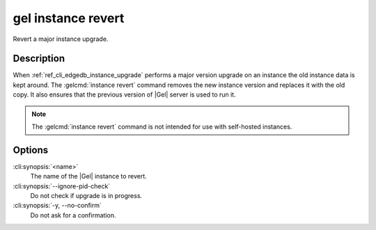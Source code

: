 .. _ref_cli_edgedb_instance_revert:


===================
gel instance revert
===================

Revert a major instance upgrade.

.. cli:synopsis::

     gel instance revert [<options>] <name>


Description
===========

When :ref:`ref_cli_edgedb_instance_upgrade` performs a major version
upgrade on an instance the old instance data is kept around. The
:gelcmd:`instance revert` command removes the new instance version and
replaces it with the old copy. It also ensures that the previous
version of |Gel| server is used to run it.

.. note::

    The :gelcmd:`instance revert` command is not intended for use with
    self-hosted instances.


Options
=======

:cli:synopsis:`<name>`
    The name of the |Gel| instance to revert.

:cli:synopsis:`--ignore-pid-check`
    Do not check if upgrade is in progress.

:cli:synopsis:`-y, --no-confirm`
    Do not ask for a confirmation.
